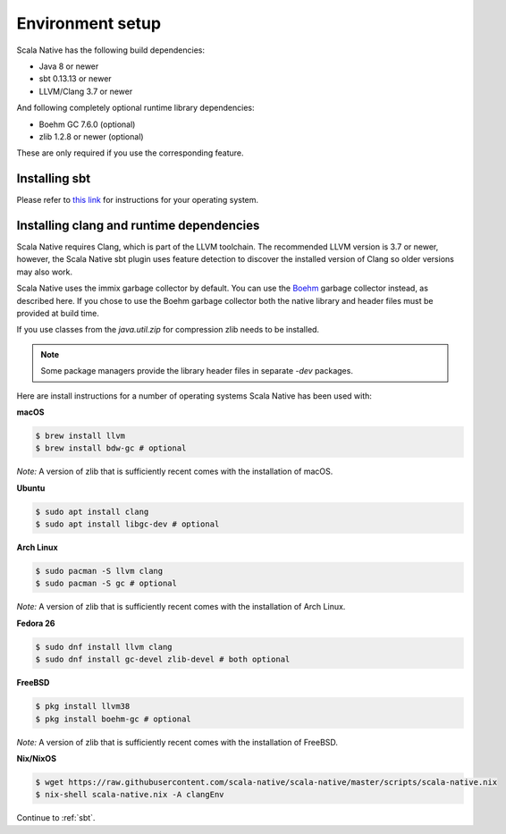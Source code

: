 .. _setup:

Environment setup
=================

Scala Native has the following build dependencies:

* Java 8 or newer
* sbt 0.13.13 or newer
* LLVM/Clang 3.7 or newer

And following completely optional runtime library dependencies:

* Boehm GC 7.6.0 (optional)
* zlib 1.2.8 or newer (optional)

These are only required if you use the corresponding feature.

Installing sbt
--------------

Please refer to `this link <http://www.scala-sbt.org/release/docs/Setup.html>`_
for instructions for your operating system.

Installing clang and runtime dependencies
-----------------------------------------

Scala Native requires Clang, which is part of the LLVM toolchain. The
recommended LLVM version is 3.7 or newer, however, the Scala Native sbt
plugin uses feature detection to discover the installed version of Clang
so older versions may also work.

Scala Native uses the immix garbage collector by default.
You can use the Boehm__ garbage collector instead, as described here.
If you chose to use the Boehm garbage collector both the native library
and header files must be provided at build time.

If you use classes from the `java.util.zip` for compression
zlib needs to be installed.

.. note::

  Some package managers provide the library header files in separate
  `-dev` packages.

Here are install instructions for a number of operating systems Scala
Native has been used with:

**macOS**

.. code-block:: shell

    $ brew install llvm
    $ brew install bdw-gc # optional

*Note:* A version of zlib that is sufficiently recent comes with the
installation of macOS.

**Ubuntu**

.. code-block:: shell

    $ sudo apt install clang
    $ sudo apt install libgc-dev # optional

**Arch Linux**

.. code-block:: shell

    $ sudo pacman -S llvm clang
    $ sudo pacman -S gc # optional

*Note:* A version of zlib that is sufficiently recent comes with the
installation of Arch Linux.

**Fedora 26**

.. code-block:: shell

    $ sudo dnf install llvm clang
    $ sudo dnf install gc-devel zlib-devel # both optional

**FreeBSD**

.. code-block:: shell

    $ pkg install llvm38
    $ pkg install boehm-gc # optional

*Note:* A version of zlib that is sufficiently recent comes with the
installation of FreeBSD.

**Nix/NixOS**

.. code-block:: shell

    $ wget https://raw.githubusercontent.com/scala-native/scala-native/master/scripts/scala-native.nix
    $ nix-shell scala-native.nix -A clangEnv

Continue to :ref:`sbt`.


.. _Boehm GC: http://www.hboehm.info/gc/
__ 'Boehm GC'_
.. _immix: http://www.cs.utexas.edu/users/speedway/DaCapo/papers/immix-pldi-2008.pdf
.. _LLVM: http://llvm.org
.. _here: :ref:`Sbt settings and tasks`
